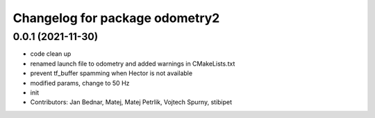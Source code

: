 ^^^^^^^^^^^^^^^^^^^^^^^^^^^^^^^
Changelog for package odometry2
^^^^^^^^^^^^^^^^^^^^^^^^^^^^^^^

0.0.1 (2021-11-30)
------------------
* code clean up
* renamed launch file to odometry and added warnings in CMakeLists.txt
* prevent tf_buffer spamming when Hector is not available
* modified params, change to 50 Hz
* init
* Contributors: Jan Bednar, Matej, Matej Petrlik, Vojtech Spurny, stibipet
